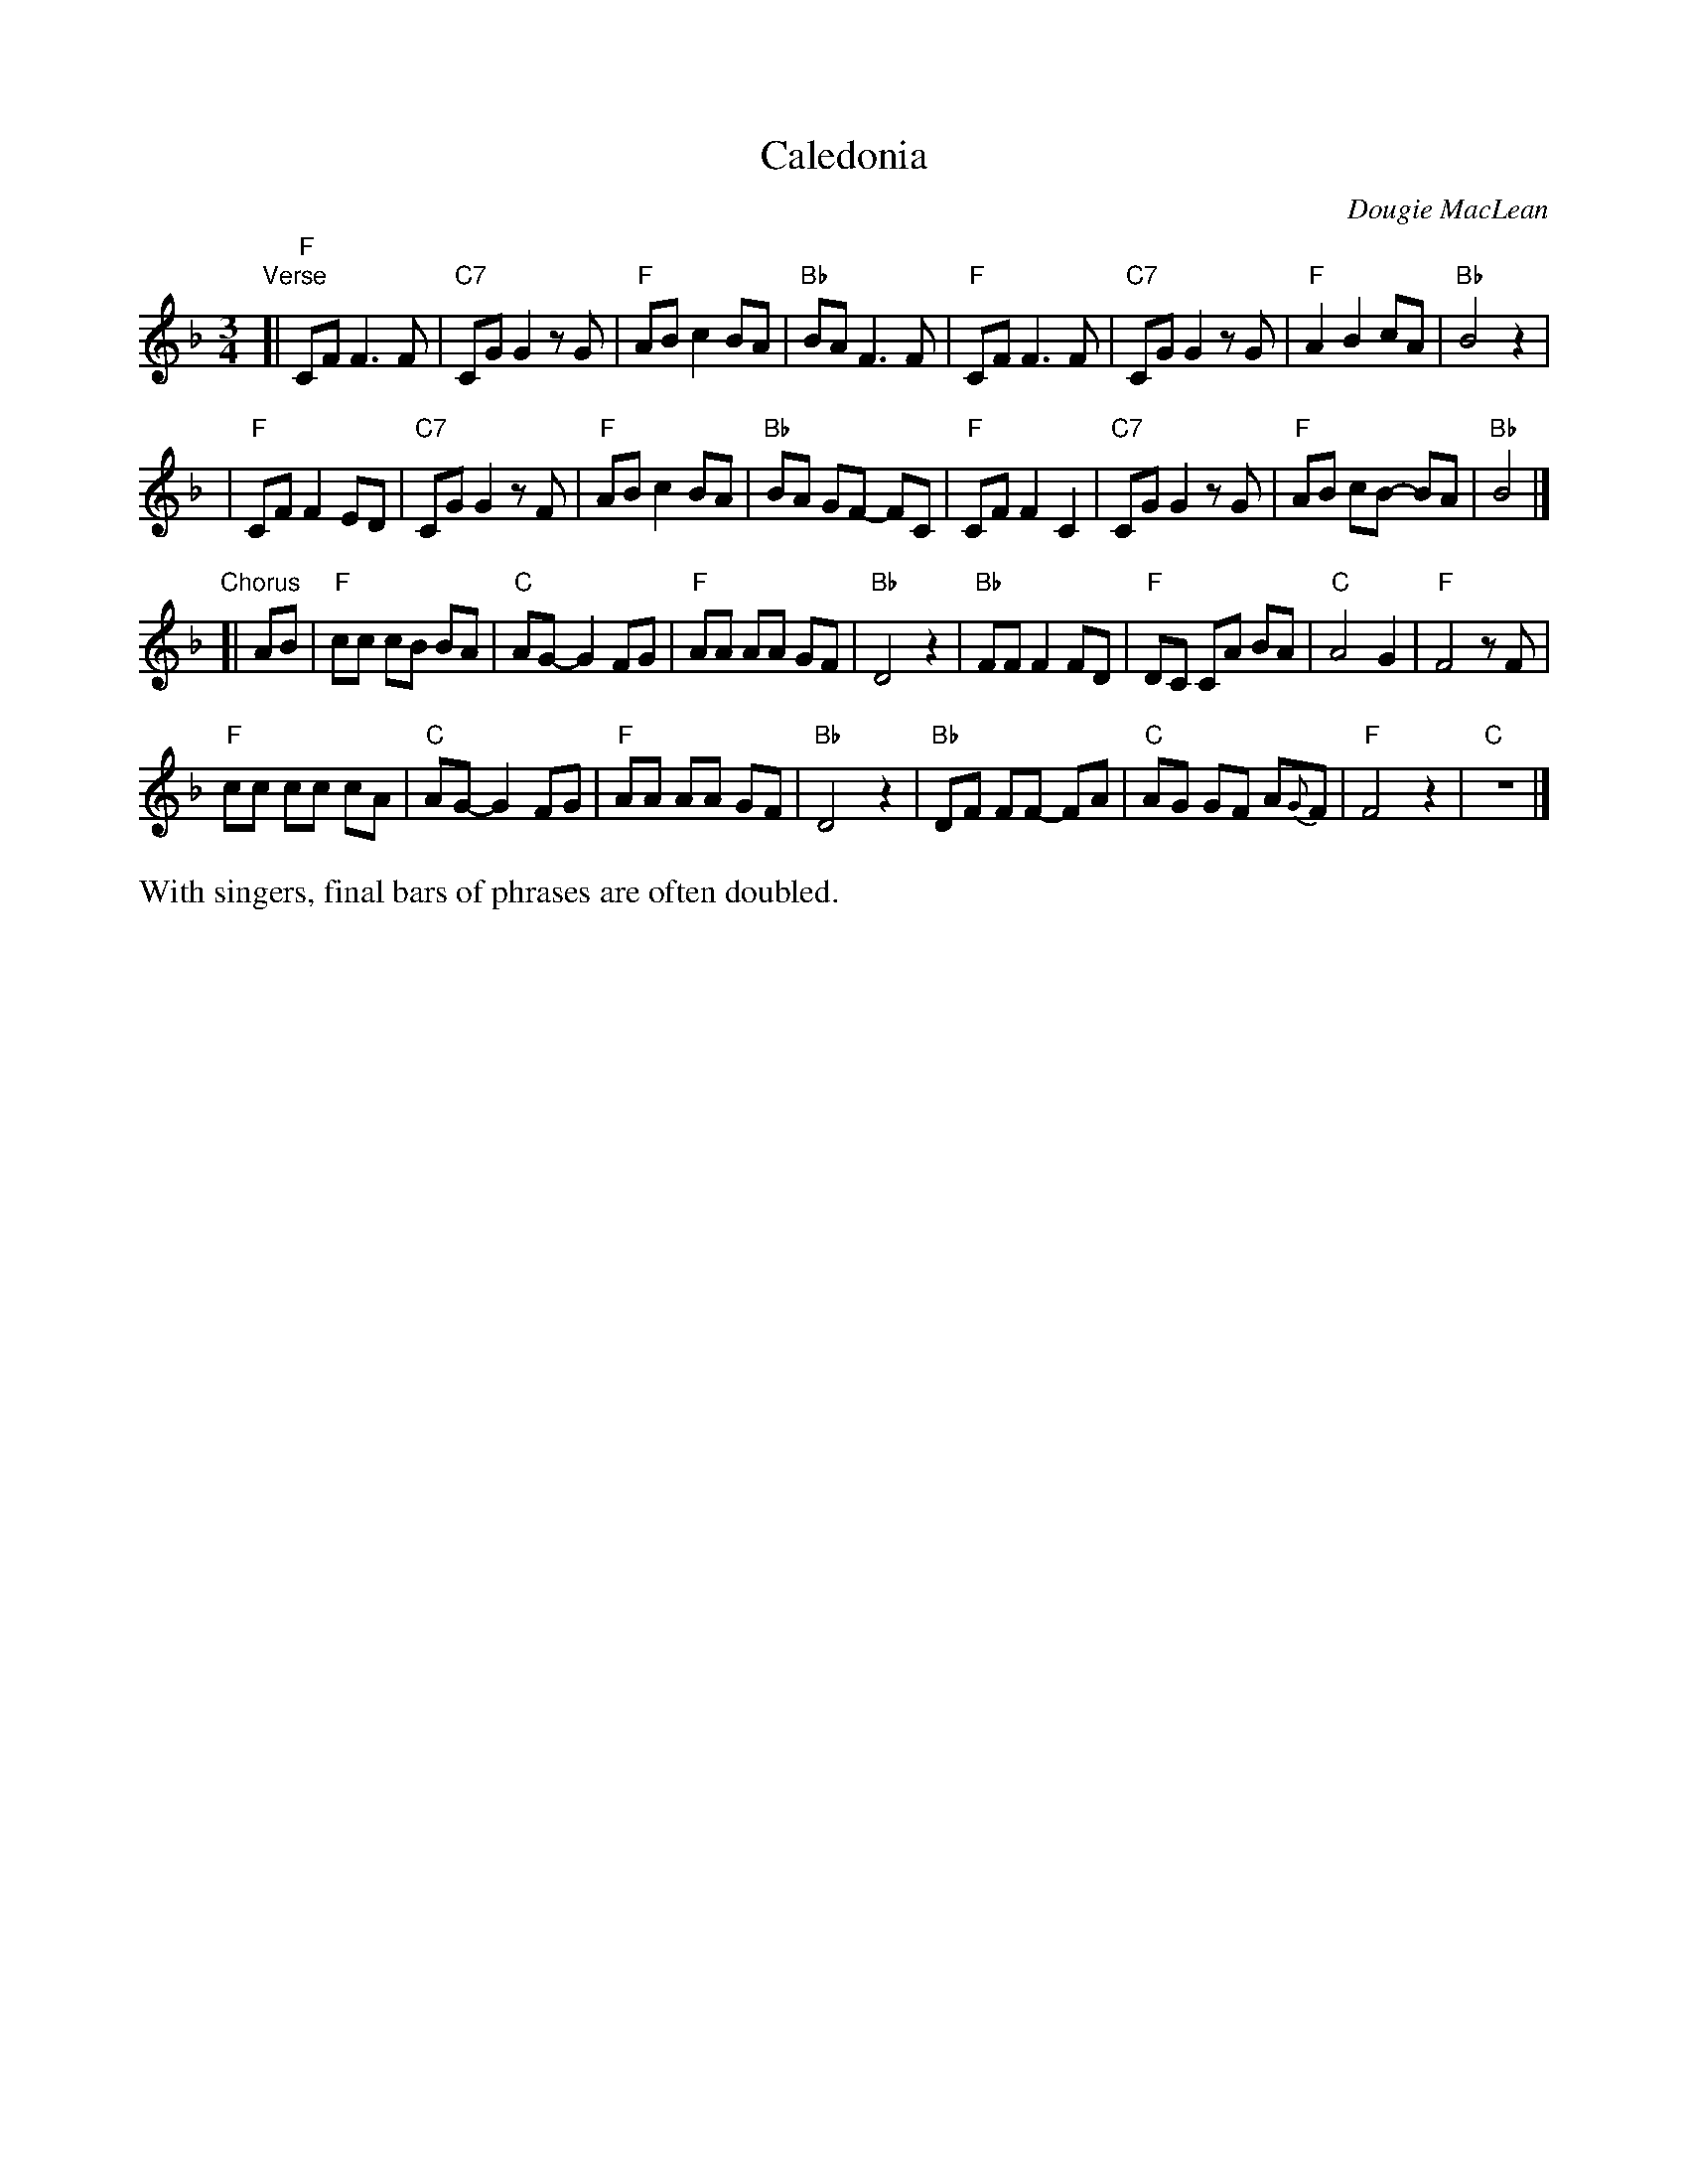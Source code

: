 X:1
T:Caledonia
C:Dougie MacLean
M:3/4
L:1/8
K:F
"Verse"[|\
"F"CF F3 F | "C7"CG G2 z G | "F"AB c2 BA | "Bb"BA F3 F |\
"F"CF F3 F | "C7"CG G2 z G | "F"A2 B2 cA | "Bb"B4 z2 |
| "F"CF F2 ED | "C7"CG G2 z F | "F"AB c2 BA | "Bb"BA GF- FC |\
"F"CF F2 C2 | "C7"CG G2 z G | "F"AB cB- BA | "Bb"B4 |]
"Chorus"[|\
AB | "F"cc cB BA | "C"AG-G2 FG | "F"AA AA GF | "Bb"D4 z2 |\
"Bb"FF F2 FD | "F"DC CA BA | "C"A4 G2 | "F"F4 z F |
"F"cc cc cA | "C"AG- G2 FG | "F"AA AA GF | "Bb"D4 z2 |\
"Bb"DF FF- FA | "C"AG GF A{G}F | "F"F4 z2 | "C"z6 |]
%%text With singers, final bars of phrases are often doubled.
